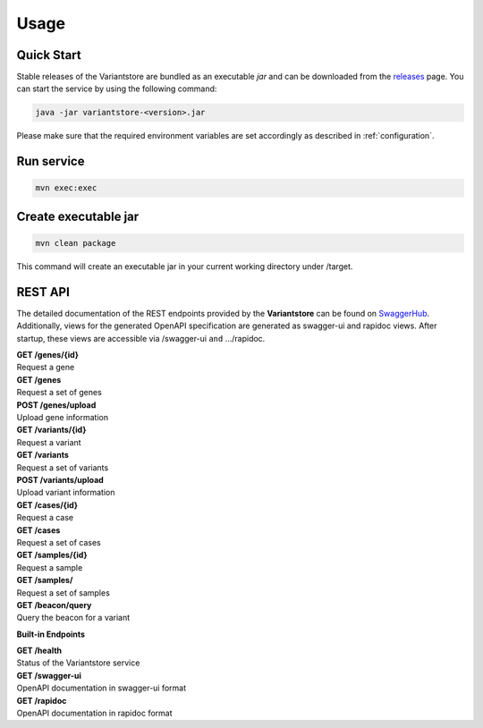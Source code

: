 Usage
=====

Quick Start
-----------

Stable releases of the Variantstore are bundled as an executable `jar` and can be downloaded from the `releases <https://github.com/qbicsoftware/oncostore-proto-project/releases>`_ page. You can start the service by using the following command:

.. code-block:: bash

    java -jar variantstore-<version>.jar

Please make sure that the required environment variables are set accordingly as described in :ref:`configuration`.

Run service
-----------

.. code-block:: bash

    mvn exec:exec

Create executable jar
---------------------

.. code-block:: bash

    mvn clean package  

This command will create an executable jar in your current working directory under /target.

REST API
--------
The detailed documentation of the REST endpoints provided by the **Variantstore** can be found on `SwaggerHub <https://app.swaggerhub.com/apis/christopher-mohr/variantstore/0.2>`_. Additionally, views for the generated OpenAPI specification are generated as swagger-ui and rapidoc views. After startup, these views are accessible via /swagger-ui ``and`` .../rapidoc.

| **GET /genes/{id}**
| Request a gene

| **GET /genes**
| Request a set of genes

| **POST /genes/upload**
| Upload gene information

| **GET /variants/{id}**
| Request a variant

| **GET /variants**
| Request a set of variants

| **POST /variants/upload**
| Upload variant information

| **GET /cases/{id}**
| Request a case

| **GET /cases**
| Request a set of cases

| **GET /samples/{id}**
| Request a sample

| **GET /samples/**
| Request a set of samples

| **GET /beacon/query**
| Query the beacon for a variant

**Built-in Endpoints**

| **GET /health**
| Status of the Variantstore service

| **GET /swagger-ui**
| OpenAPI documentation in swagger-ui format

| **GET /rapidoc**
| OpenAPI documentation in rapidoc format